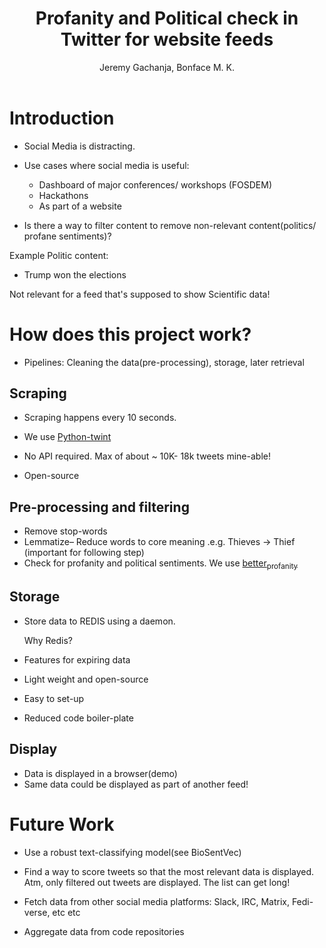 #+TITLE: Profanity and Political check in Twitter for website feeds
#+AUTHOR: Jeremy Gachanja, Bonface M. K.

* Introduction

- Social Media is distracting.

- Use cases where social media is useful:
  - Dashboard of major conferences/ workshops (FOSDEM)
  - Hackathons
  - As part of a website

- Is there a way to filter content to remove non-relevant
  content(politics/ profane sentiments)?

Example Politic content:
- Trump won the elections

Not relevant for a feed that's supposed to show Scientific data!

* How does this project work?
- Pipelines: Cleaning the data(pre-processing), storage, later
  retrieval

** Scraping

- Scraping happens every 10 seconds.

- We use [[https://github.com/twintproject/twint][Python-twint]]

- No API required. Max of about ~ 10K- 18k tweets mine-able!

- Open-source

** Pre-processing and filtering

- Remove stop-words
- Lemmatize-- Reduce words to core meaning .e.g. Thieves -> Thief
  (important for following step)
- Check for profanity and political sentiments. We use [[https://github.com/snguyenthanh/better_profanity][better_profanity]]

** Storage

- Store data to REDIS using a daemon.

  Why Redis?

- Features for expiring data
- Light weight and open-source
- Easy to set-up
- Reduced code boiler-plate

** Display

- Data is displayed in a browser(demo)
- Same data could be displayed as part of another feed!

* Future Work

- Use a robust text-classifying model(see BioSentVec)

- Find a way to score tweets so that the most relevant data is
  displayed. Atm, only filtered out tweets are displayed. The list can
  get long!

- Fetch data from other social media platforms: Slack, IRC, Matrix,
  Fedi-verse, etc etc

- Aggregate data from code repositories
